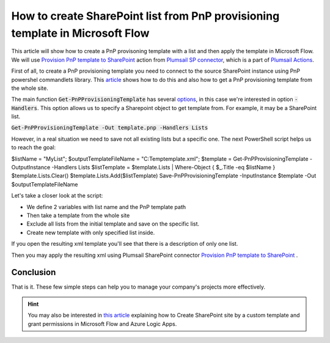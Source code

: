 How to create SharePoint list from PnP provisioning template in Microsoft Flow
============================================================================================================================

This article will show how to create a PnP provisoning template with a list and then apply the template in Microsoft Flow.
We will use `Provision PnP template to SharePoint  <../../actions/sharepoint-processing.html#provision-pnp-template-to-sharepoint>`_ action from `Plumsail SP connector <https://plumsail.com/actions/sharepoint/>`_, which is a part of `Plumsail Actions <https://plumsail.com/actions>`_.

First of all, to create a PnP provisioning template you need to connect to the source SharePoint instance using PnP powershel commandlets library.
This `article`_ shows how to do this and also how to get a PnP provisioning template from the whole site.

The main function :code:`Get-PnPProvisioningTemplate` has several `options`_, in this case we're interested in option :code:`-Handlers`. This option allows us to specify a Sharepoint object to get template from.
For example, it may be a SharePoint list.

:code:`Get-PnPProvisioningTemplate -Out template.pnp -Handlers Lists`

However, in a real situation we need to save not all existing lists but a specific one. 
The next PowerShell script helps us to reach the goal:

.. code::

$listName = "MyList";
$outputTemplateFileName = "C:\Temp\template.xml";
$template = Get-PnPProvisioningTemplate -OutputInstance -Handlers Lists
$listTemplate = $template.Lists | Where-Object { $_.Title -eq $listName }
$template.Lists.Clear()
$template.Lists.Add($listTemplate)
Save-PnPProvisioningTemplate -InputInstance $template -Out $outputTemplateFileName

Let's take a closer look at the script:

- We define 2 variables with list name and the PnP template path
- Then take a template from the whole site
- Exclude all lists from the initial template and save on the specific list.
- Create new template with only specified list inside.

If you open the resulting xml template you'll see that there is a description of only one list.

Then you may apply the resulting xml using Plumsail SharePoint connector `Provision PnP template to SharePoint`_ .

|flow|

Conclusion
----------

That is it. These few simple steps can help you to manage your company's projects more effectively.

.. hint::
  You may also be interested in `this article <https://plumsail.com/docs/actions/v1.x/flow/how-tos/sharepoint/create-site-by-custom-template-and-grant-permissions.html>`_ explaining how to Create SharePoint site by a custom template and grant permissions in Microsoft Flow and Azure Logic Apps.


.. _Plumsail SharePoint connector: https://plumsail.com/actions/sharepoint/
.. _article: ../../how-tos/sharepoint/get-template-using-power-shell.html
.. _options: https://docs.microsoft.com/en-us/powershell/module/sharepoint-pnp/get-pnpprovisioningtemplate?view=sharepoint-ps

.. |flow| image:: ../../../_static/img/flow/sharepoint/provision-pnp-template-to-sp.png